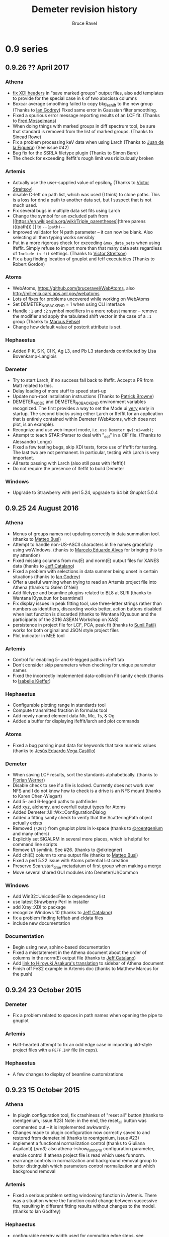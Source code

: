 #+TITLE: Demeter revision history
#+AUTHOR: Bruce Ravel
#+HTML_HEAD: <link rel="stylesheet" type="text/css" href="stylesheets/orgstyle.css" />
#+HTML_HEAD: <link rel="stylesheet" type="text/css" href="stylesheets/orgtocstyle.css" />
#+OPTIONS: toc:2

* 0.9 series
** 0.9.26   ?? April     2017
*** Athena
    + [[http://millenia.cars.aps.anl.gov/pipermail/ifeffit/2016-September/008818.html][fix XDI headers]] in "save marked groups" output files, also add
      templates to provide for the special case in k of two abscissa
      columns
    + Boxcar average smoothing failed to copy bkg_eshift to the new
      group (Thanks to [[http://millenia.cars.aps.anl.gov/pipermail/ifeffit/2016-September/008827.html][Ian Godrey]]) Fixed same error in Gaussian filter
      smoothing.
    + Fixed a spurious error message reporting results of an LCF
      fit. (Thanks to [[http://millenia.cars.aps.anl.gov/pipermail/ifeffit/2016-October/008853.html][Fred Mosselmans]])
    + When doing things with marked groups in diff spectrum tool, be
      sure that standard is removed from the list of marked groups.
      (Thanks to Sinead Rowe)
    + Fix a problem processing keV data when using Larch (Thanks to
      [[http://millenia.cars.aps.anl.gov/pipermail/ifeffit/2016-November/008880.html][Juan de la Figuera]]) (See issue #42)
    + Bug fix for the SSRLA filetype plugin (Thanks to Simon Bare)
    + The check for exceeding Ifeffit's rough limit was ridiculously
      broken

*** Artemis
    + Actually use the user-supplied value of epsilon_k (Thanks to
      [[http://millenia.cars.aps.anl.gov/pipermail/ifeffit/2016-August/008793.html][Victor Streltsov]])
    + disable C-left on path list, which was used (I think) to clone
      paths.  This is a loss for dnd a path to another data set, but I
      suspect that is not much used.
    + Fix several bugs in multiple data set fits using Larch
    + Change the symbol for an excluded path from [[https://en.wikipedia.org/wiki/Triple_parentheses][three parens (((path)))
     ]] to ~--(path)--~
    + Improved validator for N path parameter -- it can now be blank.
      Also selecting all then typing works sensibly
    + Put in a more rigorous check for exceeding ~&max_data_sets~ when
      using Ifeffit.  Simply refuse to import more than that many data
      sets regardless of ~Include in fit~ settings.  (Thanks to [[http://millenia.cars.aps.anl.gov/pipermail/ifeffit/2017-March/009062.html][Victor
      Streltsov]])
    + Fix a bug finding location of gnuplot and feff executables
      (Thanks to Robert Gordon)

*** Atoms
    + WebAtoms, https://github.com/bruceravel/WebAtoms, also
      http://millenia.cars.aps.anl.gov/webatoms
    + Lots of fixes for problems uncovered while working on WebAtoms
    + Set DEMETER_NO_BACKEND = 1 when using CLI interface
    + Handle =:1= and =:2= symbol modifiers in a more robust manner --
      remove the modifier and apply the tabulated shift vector in the
      case of a =:1= group (Thanks to [[http://millenia.cars.aps.anl.gov/pipermail/ifeffit/2016-December/008914.html][Marcus Fehse]])
    + Change how default value of postcrit attribute is set.

*** Hephaestus
    + Added P K, S K, Cl K, Ag L3, and Pb L3 standards contributed by
      Lisa Bovenkamp-Langlois

*** Demeter
    + Try to start Larch, if no success fall back to Ifeffit.  Accept
      a PR from Matt related to this.
    + Delay loading of more stuff to speed start-up
    + Update non-root installation instructions (Thanks to [[https://github.com/bruceravel/demeter/issues/36][Patrick Browne]])
    + DEMETER_MODE and DEMETER_NO_BACKEND environment variables
      recognized.  The first provides a way to set the Mode ui _very_
      early in startup.  The second blocks using either Larch or
      Ifeffit for an application that is entirely contained within
      Demeter (WebAtoms, which does not plot, is an example).
    + Recognize and use web import mode, i.e. ~use Demeter qw(:ui=web);~
    + Attempt to teach STAR::Parser to deal with "_eof" in a CIF
      file. (Thanks to Alessandro Longo)
    + Fixed a few testing bugs, skip XDI tests, force use of Ifeffit
      for testing.  The last two are not permanent.  In particular,
      testing with Larch is very important.
    + All tests passing with Larch (also still pass with Ifeffit)!
    + Do not require the presence of Ifeffit to build Demeter

*** Windows
    + Upgrade to Strawberry with perl 5.24, upgrade to 64 bit Gnuplot
      5.0.4

** 0.9.25   24 August    2016
*** Athena
   - Menus of groups names not updating correctly in data summation
     tool. (thanks to [[http://millenia.cars.aps.anl.gov/pipermail/ifeffit/2015-November/012833.html][Matteo Busi]])
   - Attempt to handle non-US-ASCII characters in file names
     gracefully using wxWindows.  (thanks to [[http://millenia.cars.aps.anl.gov/pipermail/ifeffit/2015-November/012845.html][Marcelo Eduardo Alves]] for
     bringing this to my attention)
   - Fixed missing columns from mu(E) and norm(E) output files for
     XANES data (thanks to [[http://millenia.cars.aps.anl.gov/pipermail/ifeffit/2015-December/012912.html][Jeff Catalano]])
   - Fixed a problem with selections in data summer being unset in
     certain situations (thanks to [[http://millenia.cars.aps.anl.gov/pipermail/ifeffit/2016-January/008429.html][Ian Godrey]])
   - Offer a useful warning when trying to read an Artemis project
     file into Athena (thanks to Galen O'Neil)
   - Add filetype and beamline plugins related to BL8 at SLRI (thanks
     to Wantana Klysubun for beamtime!)
   - Fix display issues in peak fitting tool, use three-letter strings
     rather than numbers as identifiers, discarding works better,
     action buttons disabled when last function is discarded (thanks
     to Wantana Klysubun and the participants of the 2016 ASEAN
     Workshop on XAS)
   - persistence in project file for LCF, PCA, peak fit (thanks to
     [[http://millenia.cars.aps.anl.gov/pipermail/ifeffit/2016-May/008551.html][Sunil Patil)]] works for both original and JSON style project files
   - Plot indicator in MEE tool

*** Artemis
   - Control for enabling 5- and 6-legged paths in Feff tab
   - Don't consider skip parameters when checking for unique parameter
     names
   - Fixed the incorrectly implemented data-collision Fit sanity check
     (thanks to [[http://millenia.cars.aps.anl.gov/pipermail/ifeffit/2016-July/008639.html][Isabelle Kieffer]])

*** Hephaestus
   - Configurable plotting range in standards tool
   - Compute transmitted fraction in formulas tool
   - Add newly named element data Nh, Mc, Ts, & Og
   - Added a buffer for displaying ifeffit/larch and plot commands

*** Atoms
   - Fixed a bug parsing input data for keywords that take numeric
     values (thanks to [[http://millenia.cars.aps.anl.gov/pipermail/ifeffit/2016-June/008598.html][Jesús Eduardo Vega Castillo]])

*** Demeter
   - When saving LCF results, sort the standards alphabetically.
     (thanks to [[http://millenia.cars.aps.anl.gov/pipermail/ifeffit/2015-November/012859.html][Florian Werner]])
   - Disable check to see if a file is locked.  Currently does not
     work over NFS and I do not know how to check is a drive is an NFS
     mount (thanks to Karen Chen-Wiegart)
   - Add 5- and 6-legged paths to pathfinder
   - Add xyz, alchemy, and overfull output types for Atoms
   - Added Demeter::UI::Wx::ConfigurationDialog
   - Added a fitting sanity check to verify that the ScatteringPath
     object actually exists
   - Removed ={\267}= from gnuplot plots in k-space (thanks to
     [[https://github.com/bruceravel/demeter/issues/25][@roentgenium]] and many others)
   - Explicitly set SIGALRM in several more places, which is helpful
     for command line scripts
   - Remove t/t symlink.  See #26. (thanks to @dkriegner)
   - Add chi(E) column to xmu output file (thanks to [[http://millenia.cars.aps.anl.gov/pipermail/ifeffit/2016-March/008467.html][Matteo Busi]])
   - Fixed a perl 5.22 issue with Atoms potential list creation
   - Preserve Scan.start_time metadatum of first group when making a
     merge
   - Move several shared GUI modules into Demeter/UI/Common

*** Windows
   - Add Win32::Unicode::File to dependency list
   - use latest Strawberry Perl in installer
   - add Xray::XDI to package
   - recognize Windows 10 (thanks to [[http://millenia.cars.aps.anl.gov/pipermail/ifeffit/2016-June/008605.html][Jeff Catalano]])
   - fix a problem finding fefftab and cldata files
   - include new documentation

*** Documentation
   - Begin using new, sphinx-based documentation
   - Fixed a misstatement in the Athena document about the order of
     columns in the norm(E) output file  (thanks to [[http://millenia.cars.aps.anl.gov/pipermail/ifeffit/2015-December/012908.html][Jeff Catalano]])
   - Add [[http://www.moleng.kyoto-u.ac.jp/~moleng_04/asakura/ja/others/aug/index.html][link to Hiroyuki Asakura's translation]] to sidebar of Athena
     document
   - Finish off FeS2 example in Artemis doc (thanks to Matthew Marcus
     for the push)

** 0.9.24   23 October   2015
*** Demeter
   - Fix a problem related to spaces in path names when opening the
     pipe to gnuplot

*** Artemis
   - Half-hearted attempt to fix an odd edge case in importing
     old-style project files with a =FEFF.INP= file (in caps).

*** Hephaestus
   - A few changes to display of beamline customizations

** 0.9.23   15 October   2015
*** Athena
   - In plugin configuration tool, fix crashiness of "reset all"
     button (thanks to roentgenium, issue #23) Note: in the end, the
     reset_all button was commented out -- it is implemented awkwardly.
   - Changes made to plugin configuration now correctly saved to and
     restored from demeter.ini (thanks to roentgenium, issue #23)
   - implement a functional normalization control (thanks to Giuliana
     Aquilanti) {/pre3/} also athena->show_funnorm configuration
     parameter, enable control if athena project file is read which
     uses funnorm.
   - rearrange controls in normalization and background removal group
     to better distinguish which parameters control normalization and
     which background removal

*** Artemis
   - Fixed a serious problem setting windowing function in Artemis.
     There was a situation where the function could change between
     successive fits, resulting in different fitting results without
     changes to the model.  (thanks to Ian Godfrey)

*** Hephaestus
   - configurable energy width used for computing edge steps.  [[http://millenia.cars.aps.anl.gov/pipermail/ifeffit/2015-September/012762.html][see
     comment from Matthew Marcus]] {/pre3/}
   - on Data tool, added Shannon atomic radii using json version of
     [[http://v.web.umkc.edu/vanhornj/Radii.txt][David van Horn's]] compilation of the [[https://doi.org/10.1107/S0567739476001551][Shannon data]] (thanks to Neil
     Hyatt)
   - On Data tool, added neutron scattering lengths and cross sections
     from [[https://doi.org/10.1080/10448639208218770][V.F. Sears, Neutron News, 3:3 (1992) pp. 26-37]] and [[https://www.ncnr.nist.gov/resources/n-lengths/list.html][NIST NCNR]].
   - Better handling of enabled element buttons
   - New colors for lanthanides, actinides, and unknowns
   - Added discovery date to elemental data display
   - Added elements 110 to 118
   - Added beamline customization to Absorption page
   - Abstract element enabler for use in several places in Hephaestus
   - On Data tool: buttons for showing Mossbauer-active elements and
     elements by decade of discovery

*** Demeter
   - Fixed a crashy bug in Demeter::Data::XDI
   - Removed a bit of code related to choice of plot terminal with
     Gnuplot 5 that was not respecting the configured terminal value
     (thanks to Ian Godfrey)
   - use [[https://metacpan.org/pod/File::Slurper]] instead of
     [[https://metacpan.org/pod/File::Slurp::Tiny]] in DemeterBuilder, see
     [[http://blogs.perl.org/users/leon_timmermans/2015/08/fileslurp-is-broken-and-wrong.html][this]]
   - implement a functional normalization for use in tender energy
     fluorescence EXAFS data where I0 changes a lot over the course of
     the scan.  this divides mu(E) by (post-pre) before removing
     background (thanks to Giuliana Aquilanti) {/pre3/}
   - Plucking now works with the qt terminal, although the first
     double click of the session will always fail to return something
     useful (simply do another double-click before the time out).

*** Windows
   - Handle path munging at the level of the .bat file header. take
     care with relocation (thanks to Matt)

** 0.9.22   29 July      2015

*** Athena
   - Fixed behavior of UI::Athena::Cursor when time-out happens by
     checking if a vary large negative number is returned (thanks to
     Ian Godfrey) /{pre1}/
   - Fixed import of pre-nomralized XANES data (thanks to Ken Latham)
     {/pre4/}
   - Deglitching now plots with points (thanks to Shoaib Muhammad)
     {/pre4/}
   - Deglitching now uses energy shift correctly (thanks to Shoaib
     Muhammad) {/pre4/}
   - Do not disable "Save fit sequence" button when selecting
     groups. (Thanks to a fellow named Muhammad at the 2015 ASEAN
     Workshop on X-ray Absorption Spectroscopy)
   - A change in 0.9.20 made it impossible to change the defaults for
     plotting ranges in the four spaces.  This has been fixed.  (thanks
     to Lisa Bovenkamp) 
   - Fix buglet with ln checkbutton in col. sel. dialog reported as
     issue #22 (thanks to roetgenium)
   - Better handle case of i0_string = 1, leading to an array of ones
     for the i0 array

*** Artemis
   - Care with path-like objects when Xray::XDI is not
     available. (thanks to Ian Godfrey) /{pre1}/
   - Issue with how log file is displayed in the history window.  Had
     been regenerated from Fit object, which could cause confusion
     related to current state of Data object(s).  Now simply using log
     file which is saved in the fit folder. (thanks to Ian Godfrey and
     Jason Gaudet) /{pre2}/
   - Fix display of path labels using pathfinder->name mini-templates
     (thanks to Anna Wolska) {/pre4/}
   - Accommodate linear polarization (but not ellipticity) in Artemis
     (thanks to Anna Wolska and Shoaib Muhammad) {/pre4/} + proper
     handling of persistance in Artemis
   - Making VPaths and transfering paths now also plots in R
     automatically.  Also, options for all/marked paths. (Thanks to
     Matt) {/pre4/}
   - plot after fit now certain to respect k-weight setting in Plot
     window 
   - data+fit save file in Artemis are now XDI files 
   - crude fix for an odd situation where the _fit group's k array
     gets reset to something different from the Data k grid.
     Interpolate back onto the expected k-grid.  (thanks to Rosalie
     Hocking) 
   - Remove spurious minus sign appended to results of GDS evaluate
     button 
   - remove wxSHAPED attribute from GDS window's toolbar 

*** Hephaestus
   - [[https://github.com/bruceravel/demeter/commit/0c90d3bf4950cac9422590b6f2cc05d6153ebfa3][Added annotations]] for many Ag standards. (thanks to Ian Godfrey)
     /{pre1}/
   - Fixed molarity calculation in formula tool and set
     density/molarity units correctly (thanks for Guanghui Zhang)
     

*** Demeter
   - Manage deprecation of Module::Build from perl core by placing
     Module::Build in `inc/`.  See [[https://metacpan.org/pod/Module::Build::Cookbook#Bundling-Module::Build][this]] and [[http://www.dagolden.com/index.php/2140/paying-respect-to-modulebuild/][this]].
   - Fix several minor gnuplot display problem
   - Attempt to sensibly default to wxt terminal with gnuplot 4.6 and
     qt with gnuplot 5.0
   - Adjust build script to try to set the terminal default sensibly
     at install time
   - Fix is_json file test for files with CR line termination (thanks
     to Anna Zimina) {/pre3/}
   - Add capacity to Atoms, Feff, ScatteringPath objects to
     accommodate polarization
   - In some cases, chi_noise called with 0 for kmax.  Use fft_kmax in
     that case. 
   - Change default for copyright statement in plot to false
   - Fixed a testing bug resulting from gnuplot not being found
     (thanks to Isabelle Kieffer, see mailing list for 15 July, 2015)
   - Kernel width for rebinning is now configurable (thanks to Joel
     Ullom)

*** Windows
   - Now using gnuplot 5.0.0 in the Windows installer

** 0.9.21   26 February  2015
Begin practice of using /{preN}/ tags to indicate exactly when a
feature was added.  Also begin practice of acknowledging the
(appropriate individual) directly with the change log entry.

*** Athena
   - XDI integration (available in Demeter, but Xray::XDI is not
     currently in the Windows distribution)
   - pluck button for MEE
   - fixed a bug related to the inv button in Col Sel dialog (thanks
     to Ian Rosbottom)
   - Fixed the appearence of the Busy cursor in column & project
     selection dialogs on Windows (thanks to Ian Godrey)
   - Improvements to import of chi(k) data + LCF using chi(k) imported
     data (thanks to Andrea Foster)
   - Menu items for reporting a bug and asking a question
   - Add energy columns to chi(k) output files.  (thanks to Karina
     Mathisen) /{pre3}/
   - Take care to handle xdifile Data attribute when Xray::XDI is not
     available  (thanks to Ian Godfrey) /{pre3}/
   - Fixed faulty output file from log-ratio analysis /{pre5}/
   - Fixed a problem whereby a group using a bkg removal standard not
     present in the project would cause a crash (thanks to Allen
     Robert Morris)
   - Option for writing and reading Athena project files in a JSON
     format. (thanks to Matt for the prompt)

*** Artemis
   - Disable run atoms and run feff buttons after first DnD of a path
     (thanks to Yanyun Hu)
   - XDI related bug in Demeter::Fit (thanks to Allen Robert Morris)
   - Add a line about background removal parameters to Artemis log
     (thanks to Sebastiano Cammelli)
   - Menu items for reporting a bug and asking a question
   - Fix problems importing a project file containing FSPaths -- need
     to recompute Feff at the correct time.  (thanks to Ian Godfrey) /{pre2}/
   - Correctly display initial guesses of 0 when reading GDS values
     from a project file.  (thanks to Ian Godfrey) /{pre3}/

*** Atoms
   - Menu items for reporting a bug and asking a question
   - slapped an eval around the feff run.  this allows feff to fail a
     bit more gracefully.  feff's error message gets sent to STDERR
     (i.e. the screen or the log file on Windows) and an inscrutible
     message gets posted via carp, but Artemis/Atoms does not crash.
     (thanks to Stephen Parry) /{pre4}/

*** Hephaestus
   - Menu items for reporting a bug and asking a question

*** Demeter
   - Sensible message and die when encountering a problem loading
     Ifeffit.pm or Larch.pm (thanks to Eric Breynaert)
   - Expunge all reference to my email address, replacing it with a
     link to my homepage
   - Work around the mysterious situation on Windows wherein the MRU
     file gets overwritten with a few hundred NUL characters, causing
     a crash in Config::INI::Reader.  I have no idea what causes this,
     but changing from croak to carp when handling an unparsed line
     avoids it and issues a useful error message.  (thanks to Kurinji
     Krishnamoorthy)
   - XKCD-ish plots in A&A
   - font picker control now available in Demeter::Wx::Config
   - Update tests to reflect recent larch-related changes (thanks to
     Stevan Ognjanovic)
   - Fix a silly mistake introduced to one of the Chantler data files
     when I did s{2014}{2015}g in January (thanks to Stevan
     Ognjanovic)

*** Larch
   - Much work on both Athena and Artemis to work properly with Larch,
     particularly in light of recent changes to larch server
   - Made "l" versions of A, A, and H.  These set DEMETER_BACKEND to
     "larch" in the BEGIN block
   - Made ~larch_server.ini~ file, specify windows path for
     larch_server

*** Windows
   - Add Demeter version number to screen/log file messages /{pre3}/

** 0.9.20   12 May       2014

*** Athena
   - File drag-n-drop onto the group list from the system file manager
   - Control-left-click for reorganzing group list items disabled in
     favor of file drag-n-drop
   - Booth self-absorption algorithm now implemented correctly
   - Added Hephaestus doc to the Athena Users' Guide
   - remove coloration characters when saving the contents of the
     status bar buffer so as not to trigger perl's wide character
     warning
   - error messages for zero plotting range, excessive columns in save
     marked groups with Ifeffit, and lots of groups with Ifeffit
   - added refresh project menu option as a fallback for occassional
     problem of data not updating
   - fixed a bug processing normalized groups
   - added biquad plot, in Plot menu + right click on purple q button
   - wxWidgets 3.0 changes the semantics for the GetSelection method
     for controls that can possibly have multiple selection, including
     the widget used to select a processing standard.  In those cases
     GetSelection is now explicitly called with scalar so that single
     selection is processed correctly
   - deglitch and truncate parameters are now persistent within an
     instance -- this facilitates efficient processing of many data
     sets with a similar problem, such a diffraction peak

*** Artemis
   - Drag and drop Athena or Artemis project files onto the Data list
   - Drag and drop CIF, Atoms, Feff input files onto the Feff list
   - Removed dependence on Wx::Html (causes seg fault on Mac, not
     really very important) and removed print and print preview
     buttons from History, Log, and Journal
   - fixed problems handling import of chi(k) data into Artemis
     + fixed a problem serializing data that had been imported as chi(k)
     + take care to toggle the from_yaml attribute to true when
       importing data from a project file.  this was needed to pass
       the "data exists" fit sanity check
   - corrected an odd bug whereby relation between a FSPath and it's
     Feff calculation could be lost in a project file (see thread
     starting at
     http://www.mail-archive.com/ifeffit@millenia.cars.aps.anl.gov/msg04288.html)
   - save path interpretation from Path page in Atoms window
   - reorganized some buttons in the Atoms window
   - attempted to fix a bug wherein an incorrect argument could be
     sent to Wx::ComboBox's SetStringSelection method in Align, LCF,
     and a few other places
   - parse a feff.inp file for feff8/9 correctly for use with feff6
   - I think I've fixed the problem of the data set being lost if a
     project is saved before a fit is made
   - fixed a display problem with radio button label widths on SS tab
     in Atoms

*** Hephaestus
   - Document now displayed in the system web browser (Wx::Html was
     not working on the Mac)
   - Removed dependence on Wx::Html by not loading
     Demeter::UI::Hephaestus::Help
   - added some more standards and using new standards subsystem
     enhancements
   - fixed a bug computing unit edge steps in materials with close
     edges
   - made the main window a bit bigger so that all controls are
     properly displayed

*** Atoms
   - sensible error messages from CLI version when no input file
     specified or when file does not exist
   - added atoms-gui script to bin folder
   - fixed a bug related to importing a feff.inp file directly onto
     the feff page in the Atoms GUI
   - import buttons on Atoms and Feff pages respond sensibly to files
     that are not CIF/atoms or feff files
   - enable aggregate calculation (given that paper will be accepted
     for publication by the time this is released), but only for Atoms
     in Artemis, not for stand-alone.  Wrote documentation page for
     aggregate calculation
   - put controls for degeneracy margins front and center
   - deal sensibly with Feff's hard-wired maximum cluster size of 500
     atoms by writing only the first 499 sites, regardless of how many
     atoms are within Rmax
   - somehow, the shift vector never got implemented in Demeter (even
     though there are controls for it in the Atoms GUI).  Wow!  That
     is now fixed.
   - fixed a mistake reading space group symbols from CIF files when
     an alternate orthorhombic setting was used in the CIF file
   - progress on getting Atoms and the GUI to work correctly with
     rhombohedral groups
   - new button in GUI for inserting shift vector from Int'l tables
   - launching GUI from command line now respects input file argument
   - handle =:R=, =:H=, =:1=, and =:2= symbol modifiers

*** Larch
   - Athena w/Larch now mostly works on Windows
   - use fill_value=0.0 with interp() to avoid issues with NaN values
     in arrays (no longer necessary, see https://github.com/xraypy/xraylarch/issues/63)
   - escape backslashes in filenames before sending them to Larch

*** Demeter
   - lots of code clean-up
   - improved methodology for populating Config pages in the GUIs
   - improvements to the PDF versions of the users' guides
   - return to using wxFD_OVERWRITE_PROMPT with Wx::FileDialog rather
     than Demeter::UI::Wx::OverwritePrompt, which was fixing a problem
     in GTK 2.20
   - several enhancements to standards subsystem

*** Windows / Mac
   - This is the drop-the-D edition for Windows.  The desktop icons
     no longer have "(D)" in their names.
   - Athena w/Larch now mostly works on Windows
   - Fixed a problem with real and integer configuration parameters
     being unset upon first time running Demeter. *This was the
     problem requiring the withdrawal of 0.9.19*
   - Attempt to deal with background color problem on Mac with
     Demeter::UI::Wx:Colours
   - Added Encoding::FixLatin::XS to the package to suppress a
     spurious message triggered when drag-n-dropping files in Athena
     and made it recommended in Build.PL
   - now building 32 and 64 bit packages for Windows
   - using head of ifeffit repo at github

*** Acknowledgements
   - Georges Siddiqi, Kevin Jorissen, Robert Gordon, Shoaib Muhammad
     all helped me address the problems with the 0.9.19 release on
     Windows
   - Frank Schima made yeoman's progress on a MacPorts version of
     Demeter.  He also suggested file drag-n-drop.
   - George Strbinsky helped me track down some issues in the
     Macports version
   - Ian Godfrey filed a bug report that uncovered two problems with
     importing chi(k) data directly into Artemis
   - Zack Gainsforth for additions/enhancements to standards system
   - Mengling Stuckman for reporting on an odd FSPath bug
   - Matt Frith for reporting a bug importing a feff.inp directly into
     the Feff page of the Atoms GUI
   - Dean Hesterburg pointed out a bug processing normalized groups.
   - Daniel Haskel noticed the Hephaestus bug for unit edges steps in
     materials with close-by edges
   - Madhusmita Sahoo noticed that the shift vector was unimplemented
   - Badari Rao reported the problem with data being lost when saving
     an Artemis project before doing a fit

** 0.9.19    8 January   2014 (withdrawn)

The windows installer for this release had too many problems and was
withdrawn a couple of days after its release.  One of the goals of
0.9.20 is to correct those problems.

*** Athena
   - escape group names when renaming, i.e. treat metacharacters in
     group names as normal characters
   - fixed a bug which disabled the Plot->Merge groups menu
   - Added datatype display on main window, Ctrl-Alt-Left click to
     toggle between xmu and xanes, abuse a HyperlinkCtrl to get a
     mouseover hint
   - improved X23A2MED plugin to deal with situation where tranmission
     is measured with the cap on the detector, resulting in some 0s in
     the slow column
   - choice of X-ray absorption tables now easily configurable in
     "absorption" group
   - fixed a bunch of problems with the Booth self-absorption
     algorithm
   - keyboard shortcuts for merging (C-S-m, C-S-n, C-S-c for merging
     in mu, norm, chi)
   - right click on several plot buttons makes a special plot from the
     Plot menu + status bar hints
   - added "Shrink" to plot options.  this hides the k-weight and plot
     options controls, allowing more room for the group list.  also
     shows a button for restoring the k-weight and plot options
     controls
   - added "Show measurement uncertainties" submenu to Group menu with
     options for this, marked, and all

*** Artemis
   - Fixed a bug in SSPath creation by drag-n-drop from pathlike tab
   - Add a site button now working on Atoms page
   - Graceful failure and useful warning message if crystal data
     results in 0 scatterers
   - Fixed a crashy bug running feff resulting a missed step after
     discarding a Feff calculation
   - Merged fix for unicode filenames in Artemis project file (see
     https://github.com/bruceravel/demeter/pull/13)
   - Deal better with a project file saved before performing a fit
   - A bit more control over labels in path list with
     artemis->feffpathlist config parameter
   - Athena file MRU list now remembers record number and defaults to
     that record when selected
   - fixed a bug resulting in repetitious display of parameter values
     in log file
   - save VPaths to and restore from Artemis project files
   - added "transfer all" button to VPaths tab in Plot window

*** Atoms
   - fixed a bug processing hexagonal and trigonal groups with the
     command line atoms.  oddly, these were handled correctly by the
     Wx version
   - Implemented Aggregate Feff calculation on Atoms Xtal tab
   - use path ranking choice to make intrp and display all rankings
     from button on intrp page

*** Demeter
   - Made the Demeter::Feff::Aggregate object for performing the
     pathfinder fuzzily over multiple crystallographic sites.
   - Addressed some failed tests in 012_atoms
   - Fixed a problem with fixed edge step value and XANES data
   - Added plus/minus sign to Demeter::UI::Wx::SpecialCharacters
   - Require MooseX::Types::LaxNum since Moose now has a much more
     strict definition of Num in a type constraint.
   - Fixed an issue surrounding Plot object's terminal_number
     parameter and pgplot
   - Fixed a bug in the filetype plugin for the Lytle database
   - Require Archive::Zip >= 1.31 to get the option of
     Archive::Zip::UNICODE=1 which should help computers with unicode
     language settings
   - Implement Karine Provost's path ranking criteria

*** Windows
   - New installer package with perl 5.18.1 and most recent versions
     of all dependencies
   - New installer removes old installation before installing

*** Acknowledgments
   - _Fred Mosselmans_ noticed that the add a site button didn't work
     in Atoms and that a project file saved before a fit is performed
     will crash Artemis
   - _Andrei Shiryaev_ and _Fen Fen Zhu_ noticed that unicode in
     Artemis project files was problematic and _Matt Newville_
     suggested a solution
   - _Denis Testamale_ noticed that test 012_atoms was failing
   - _George Sterbinsky_ for noting that a fixed edge step value was
     not respected for XANES data, for noticing the problem renaming
     Athena group names, and for noticing numeric type constraint
     issue with Moose>=2.0900.
   - _Eric Breynaert_ for noticing a crash after discarding a Feff
     calculation
   - _Julius Campecino_ for noticing an inelegant handling of a
     situation where running atoms results in 0 scatterers
   - _Karin Provost_ for the idea of path ranking
   - _Daniel Olive_ and _Corwin Booth_ for pointing out that the Booth
     self-absorption implementation was horribly flawed

** 0.9.18.3 28 January   2014

This is a branch created to facilitate development of the Macports
package.  It has the following changes:

  1. Remove the dependence on Wx::Html and Wx::HtmlEasyPrinting, which
     is my suspect for the source of the seg fault

  2. Backport a requirement of MooseX::Types::LaxNum from 0.9.19.
     This solves a problem resulting from a recent change to the Moose
     object system, which Demeter relies upon.

  3. Backport from HEAD the use of Wx::LaunchDefaultBrowser in
     Hephaestus.  This removes the need for Wx::Html and uses the
     system browser to display the documentation, which works in
     Athena.

  4. Adds the CPAN modules MooseX::Types::LaxNum to the requirements
     in Build.PL

  5. Backports from HEAD a page in the Athena Users' Guide and
     several image file so that Hephaestus has something to show in the
     browser

  6. Backport from HEAD the changes to the datoms script

** 0.9.18.2 29 August    2013

*** Artemis
   + Fixed several bugs importing old-style artemis projects

*** Acknowledgments
   + _Mattie Peck_ for reporting these problems importing old-style Artemis projects

** 0.9.18.1 28 August    2013
*** Athena
   + Fixed a bug involving the order of items in Athena's main menu

** 0.9.18   27 August    2013
*** Athena
   + Display uncertainties in fitted E0 shifts
   + fixed an issue making plots via orange and purple buttons with certain tools displayed
   + Improvements to LCF tool
     - LCF tool: the interaction of individual and over-all e0 shifts now makes sense
     - linear term in LCF fit disabled when using ifeffit
     - reorganized widgets on LCF tool, added mouseover hints
   + improvements to the peak fitting tool
     - scrolled area now working correctly
     - now capable of 4-parameter lineshapes
     - initial guess for step width is core hole lifetime
     - fit sequence on marked groups
     - plot of individual parameter values over a sequence
     - pseudo-Voigt now available from Ifeffit
     - sanity check of parameter values before fitting
     - pluck buttons for fit range work
   + Applications of white line position finder
     - set e0 to white line top
     - find + plot (this group) or tabulate (all and marked) white line positions
     - configuration parameter group for controlling algorithm
   + Multi-electron excitation removal tool
   + Move several items from Group menu to a new Energy menu
   + fixed a bug that had the red save indicator changing color too quickly
   + use new list-returning filetype plugin by calling Import recursively after generating the list
   + up and down, (alt/ctrl)-(j/k) now mapped correctly (j=down, k=up)
   + fixed a problem importing chi(k) data from an ascii file
   + in column selection dialog when selecting energy column, Athena rechecks energy units of new selection
   + plot norm(E) scaled by size of edge step (from Plot menu)
   + Fixed a PCA bug involving mistakes keeping track of which groups are included in the PCA stack

*** Artemis
   + Benefit by improved pathfinder performance
   + Clear project name when closing a project
   + fixed a problem importing data via "Open project or data" in certain situations
   + temporarily disable any non-critical sanity check for a fit
   + button for not saving a fit to the history
   + recognize keep attribute of fit object for finer control over history creation
   + display contents of misc.dat in Path page header
   + pathinder->postcrit parameter to restrict pathlist on intrp page
   + use new path selection tool on Path page
   + remove autosave files if user chooses not to import them
   + data from Athena project file which uses a background removal
     standard is now imported correctly along with the data for the
     removal standard
   + add tool for computing bond valence sums from marked path(s)
   + new pre-fit sanity check to make sure that GDS parameter names only have allowed characters
   + right click on cards in feff.inp to go directly to the on-line Feff documentation
   + button to evaluate and display GDS parameter without fitting (i.e. "spell-check" your def parameters)
   + can now stretch the Data window and adjust the size of the path list

*** Demeter
   + switching between ifeffit and larch is more sensible with DEMETER_BACKEND and DEMETER_DEVFLAG environment variables
     - =export DEMETER_BACKEND = ifeffit|larch= to control which backend is used
     - =export DEMETER_DEVFLAG = 0|1= to control whether development screen messages are printed
   + Did some profiling on path finder, found a way to significantly improve performance
   + Added Eric Breynaert's SPEC file plugin for SNBL at ESRF
   + Deal more gracefully with a corrupted MRU file
   + Add interface to bond valence sum database
   + Record uncertainty in E0 shift when auto-aligning
   + Coerce values for weights, e0s, and their uncertainties to numbers in LCF object
   + LCF linear term now works, but only in Larch
   + changed =ifeffit= attribute in Mode object to =backend=
     - made "ifeffit" and "larch" as aliases for "backend"
     - replaced "ifeffit" with "backend" everywhere in the distribution
   + removed dependence on MooseX::StrictConstructor (this addresses a
     problem with backwards compatibility of project files which have
     newly implemented attributes of Demeter objects.  this is not
     actually solvable looking backwards, but should be forwards)
   + improved Dump method in Tools.pm to allow use of Data:Dump::Color or Data::Dump if available
   + Peak fitting improvements
     - collecting statistics in peak fit
     - method for fit sequence over a set of groups
     - deal sensibly with 4-parameter lineshapes
     - implemented pseudo-Voigt function with Ifeffit
     - fixed an ifeffit bug related to e0 shifts in peak fitting that has been plaguing Athena for a long time
     - updated Athena Users' Guide page to explain all the new features
   + deglitching no longer prohibited on datatype=xanes
   + respect the gnuplot->datastyle configuration parameter
   + method for finding peak position of white line, both ifeffit & larch
   + fixed a bug generating paths.dat for a fuzzily degenerate path from a feff.inp with the absorber not at (000)
   + allow file type plugins to return a list of processed files, made Zip.pm to demonstrate
   + keep attribute of Fit object for use in Artemis project creation
   + fixed a bug identifying absorber species in Feff object which manifested for some hand-made feff.inp files
   + multi-electron excitation removal in Demeter::Data::Process
   + =howlong= method in Demeter::Tools + refactored some code to use it
   + document temp and log file locations for A&A

*** Larch
   + Larch templates for LCF fitting
   + Reset symbol table after a call to minimize in Larch templates that do so
   + Larch templates for Peak fitting
   + wrote empirical standard template, but need analysis templates to
     make use of empirical standards, so disabled empirical standard
     export in Athena when larch is in use

*** Wx
   + Fixed a Wx bug involving misuse of the wxNullColour symbol
   + Fixed a trivial display issue when config panel is first opened from plugin registry
   + indicate parameter units in Demeter::UI::Wx::Config more concisely
   + identify backends at GUI startup


*** Top of the to do list 
**** certainly for 0.9.19:
   + Implement dispersive data tool (acknowledgment: Pinit Kidkhunthod)
   + Address several Atoms bugs (acknowledgment: Chanapa Kongmark)
   + Problem with display of $S02 character on some Windows platforms (several)
   + Move all paths between path lists in multile data set fit (acknowledgment: Shelly Kelly)
   + Verify proper performance of Ctrl-DND of paths, update? renamed name preserved?

**** hopefully for 0.9.19:
   + Fuzzy degeneracy over multiple sites (Shelly pushed for this)
   + feff8.5exafs integration (https://github.com/xraypy/feff85exafs)
   + PCA improvements (better TT, indicator functions, cluster analysis)


*** Acknowledgments

With so many new features and bug fixes, I owe a big "Thank You!" to lots of people:

   + _John Hayes_ (reported a PCA bug)
   + _Martin Stennet_ and _Neil Hyatt_ (for requesting the multi-electron excitation tool)
   + _Chachi Rojas_ and _Anthony Ardizzi_ (for bug reports and suggestions regarding to Artemis' fit history)
   + _Shelly Kelly_ (for pointing out bugs involving background removal standards and
     importing chi(k) data  and for suggesting improvements to the Path Interpretation page)
   + _Eric Breyneart_ (for contributing a SPEC file plugin and for reporting a bug in the use of fuzzy degeneracy) 
   + _Alessandra Leri_ (for suggesting the white line finder and its applications, the edge
     step uncertainty tool, and the plot of norm(E) scaled by edge step)
   + _Roberto Rodriguez_ (for reporting a bug involving a corrupted MRU file)
   + _George Strbinsky_ (for reporting bugs in the deglithing tool and in the gnuplot interface)
   + _Joe Woicik_ and others (for noticing several bugs in Artemis' File->Import data menu item)
   + _Shoaib Muhammad_ (for suggesting a change to Artemis' interaction with autosave files
     and for reporting a bug in clearing Feff calculcation when closing projects
   + _Simon Bare_ (for pointing out that (Ctrl/Alt)-(j/k) were implemented inconsistently
   + _Kevin Jorissen_ (for suggesting direct linking to the on-line Feff document)

I think that's everyone.  If I missed your name, it's just that I suck
at record-keeping, not that I don't value your input.

** 0.9.17   28 May       2013
*** Athena
   + Fixed a bug where a column label of "xmu" would cause a definition loop
   + Fixed an issue regarding selection of energy units in column selection dialog
   + Fixed a problem with rebinning parameters not being honored when
     making a rebinned group from the rebin tool or column selection dialog
   + Plotting with E0=0 now respects marked groups normalization button
   + Added a status bar warning when plotting marked groups of different elements

*** Artemis
   + Scrub characters from atom tags that will confuse Feff.  This was
     first seen with a tag with an apostrophe, which confused Feff
     when reading the paths.dat file
   + Fixed a bug whereby creating a VPath would erase the _fit and _res arrays
   + Fixed an error importing non-guess GDS parameters from a dpj (or apj) file
   + Message discouraging use of external feff import
   + Fixed a bug importing external feff calculations related to
     identifying which atoms contribute to the geometry listed in a
     feffNNNN.dat file
   + Attempt a fix to an as-yet unclear problem with a Fit object not
     yet being defined when a fit is run

*** Demeter
   + Lots more Larch templates
   + updater.iss now includes more things, including Ifefgfit.dll

** 0.9.16   28 March     2013
*** Athena
   + fixed a couple bugs in difference spectrum tool
   + fixed an error importing data+reference when the energy column is
     something other than column 1.
   + align using smoothed derivative is now the default for both
     preprocessing and for the alignment tool
   + fixed an issue involving import of chi(k) from column data file
   + improvements to difference spectrum tool

*** Artemis
   + phase corrected transforms implemented
   + turn off indicators for Rk plot
   + better documentation for PC plots

*** Hephaestus
   + fixed an error precluding the formulas tool from reporting the
     penetration depth for a unit edge step for a nearby edge

*** Demeter
   + rebinning was ridiculously broken
   + much progress on Larch templates
   + fixed an issue surrounding the conditional loading of either
     Ifeffit.pm or Larch.pm
   + added a new unit test file 023_miscellany
   + fixed a bug bringing data up to date before calling write_many

** 0.9.15   21 February  2013
*** Athena
   - manage update flags in a much better way, making Athena much
     snappier by reducing the number of calls to pre_edge() and
     autobk()
   - Interface to Athena Users' Guide from within Athena via browser
   - Improved plucking from gnuplot window, the interaction is much
     more natural -- no intermediate dialog window
   - Implemented Data Summation tool
   - menu items for sending last plot to png or pdf file
   - compute ave/stddev when presenting a parameter table
   - LCF sequence report button no longer mistakenly disabled after
     sequence
   - corrected a bug in which many Peak Fitting buttons could become
     irreparably disabled
   - editing journal sets save indicator on
   - fixed a bug related to importing reference channels for multiple
     files
   - command line switches to aid in larch integration

*** Artemis
   - Interface to Artemis Users' Guide from within Artemis via browser
   - menu items for sending last plot to png or pdf file
   - added right click context menu to the items in the Data and Feff
     lists
   - fixed the fit sanity checker to notice if a data set has been
     excluded from the fit and not run sanity checks on it or its
     paths.
   - improved identification of paths in fit sanity checking and in
     GDS find function
   - added menu item for saving current fit to a project (i.e. current
     fit without history)
   - added Plot menu items for turning on and off plot_after for all
     data sets
   - more sensible default for Data plot_after_fit parameter
   - unfreeze data as imported from an Athena project file
   - better error message for paths outside of fintting Rmax
   - can enlarge GDS window vertically
   - tab order set sensibly between path parameter text boxes on Path
     page
   - data plot_after flags managed more sensibly in a MDS fit
   - fit history enhancements
   - can save current fit to a project without history (good for bug
     reports!)

*** Demeter
   - Begin work on Larch integration, normally disabled
   - mirroring repository at Bitbucket
   - send gnuplot plot to file terminal type with special
     configuration for PDF terminal and no real support for many of
     the terminal types.  Gif and jpg, for instance, look like crap.
   - Install Artemis Users' Guide into Demeter/UI/Artemis/share
   - added code to DemeterBuilder.pm to build artug reliably even on
     Windows
   - added data summation recipe
   - correct legend keys for R123 plots
   - made Demeter::UI::Wx::VerbDialog -- a generic yes/no dialog using
     a specified verb on the yes button
   - configurable column numbers in X15B plugin

** 0.9.14    2 January   2013
*** Athena
   - Plot indicators when plotting from deglitch tool
   - Filename for combinatorial output spreadsheet uses group name
   - Fixed a bug causing a crash in LCF tool related to recent
     renaming of fit sequence report.
   - Fixed several problems interacting with the results of a fit
     sequence
   - Improvements to copy series tool: busy cursor, plot
     appropriately, compute avg and stddev of edge steps for norm
     parameters
   - Implemented deglitching by margins
   - Reset smoothing parameter after plot or fit in the align tool 
   - Constraining parameters no longer pushed value of bkg_eshift
   - Difference spectra:
      + can be made of mu, norm, deriv, second, norm/deriv, and
        norm/second.  norm is the default
      + marked groups functionality
      + made groups naming template
   - Implemented functionality for difference of marked groups
   - Calculation of approximate uncertainty in edge step
   - Set E0 of all/marked groups using an algorithm, see Group menu
   - Added a specified multiplicative constant in the column selection
     dialog and its persistence file
   - Fixed a column selection bug: when importing multi-column data
     with the each column button ticked on along with a reference
     spectrum, each group (one per column) will get a reference
     spectrum.  The reference is now cloned for each group.
     Previously, each reference group pointed at the same Ifeffit data
     group.  Removing one reference group from an Athena project
     would remove the Ifeffit group, leaving the remaining copies
     unplottable.  By cloning, the reference groups are now completely
     independent.
   - Fixed a problem in the column selection dialog when specifying no
     denominator for the reference channel
   - Added smoothing tool with various smoothing options

*** Artemis
   - LOTS of work on Users' Guide
   - fixed a problem where crystal data entered by hand got flagged as
     unused, resulting in crashy behavior when running Atoms
   - Fixed a bug causing a crash when restoring a fit from the fit
     history
   - Plot history tool now seems to be working
      + Notice if a historical item is already in the Plot list 
      + Import fit history from a project in a way that allows the
        plot tool to work *and* imports sufficiently quickly
   - Corrected a problem plotting immediately after importing a
     project with a fitting model but without a fit having been run
   - log file shows R-factor by k-weight for MDS fit
   - corrected a problem importing a project with a Feff calculation
     having a disabled Atoms tab (i.e. one which started from a
     feff.inp file)
   - Data toggle buttons now display Show/Hide correctly as
     data/project imported

*** Atoms
   - fixed a crashy problem in getting space group symbol from some
     CIF files
   - menu and keyboard controls for moving between tabs in stand-alone
   - improved CIF parsing by making the tags case insensitive.  this
     was done by redefining a STAR::DataBlock method in the
     Demeter::Atoms::CIF file
   - fixed a display issue with very recent Wx -- needed to
     SetSizerAndFit in make_feff_frame to fully size the Atoms page

*** Hephaestus
   - Display wavelengths in several places where energies are displayed
   - Rewrote document and reimplemented Document tool
   - Keyboard shortcuts for moving between tools

*** Demeter
   - Nicer looking plot indicators in gnuplot backend (now plot as
     full y-scale in graph)
   - Fixed a bug recording title lines from feff.inp files.  This was
     not causing a problem running or using feff, but it was causing
     two test failures
   - added the fit -> zeros template to correct a problem importing a
     project with a fitting model but no fit
   - Demeter::UI::Artemis::ShowText now has a save button
   - added EdgeStep recipe
   - plot margins
   - Diff object, flags for disabling integration + setting datatype,
     use indicators rather markers in plots
   - fixed an error recognizing a double click in the gnuplot cursor
     interface
   - fixed an erf/erfc typo resulting in problems doing peak fitting
     with error function
   - more robust Demeter::Diff object, dynamic naming of derived Data
     objects
   - added multiplier attribute to the Data object
   - At build, do a simple test to determine if gnuplot is present on
     the system and modify 'plot.demeter_conf' accordingly.  This
     works for new installations, it will not retrofit an existing
     installation.  In that case, user should modify "plot->plotwith".
   - Fixed an issue with Wx::FileDialog on Ubuntu 12.10 --
     GetDirectory returns the wrong thing, use GetPath instead
   - compute R-factor by k-weight per data set after an MDS fit
   - Added smoothing of data by boxcar average, Gaussian filter
   - Corrected spurious warnings in t/005_plot.t and t/016_fspath.t

*** Windows
   - downgraded to Ifeffit 1.2.11d to correct a problem in how Ifeffit
     got compiled.  I did, however, apply the patch to Feff6 allowing
     it to compute up to element 96.
   - added a work-around in the BEGIN block of each item in bin/
     folder to deal with the MinGW version skew problem on Windows
     caused by having some MinGW location in the PATH before the
     various strawberry entries.
   - added more information to the log files written by the GUI
     programs

** 0.9.13    2 October   2012
*** Athena
   - Updated the HXMA plugin
   - Attempt to deal better with unreadable data file by bailing out
     before the column selection dialog

*** Artemis
   - read files.dat from old-style fit serialization so that path
     ranking can be done
   - projects with quick first shell paths now imported properly
   - display warning about excessively long QFS distances in a better
     manner

*** Demeter
   - Coerce numbers 0-5 into sensible window functions in
     Demeter::StrTypes for Demeter::Data
   - save files.dat (if it exists) to the fit serialization
   - removed several images from repository
   - error attribute for FSPath object to facilitate warning reporting
     in Artemis
   - spiffier product page at github

*** Windows
   - Implemented updater packages using Inno and wrapping up the
     entire Demeter folder under {app}\perl\site\lib\.  Also added
     Inno script updater.iss to repo

** 0.9.12   26 September 2012
*** Athena
   - Fixed a crashy bug when changing normalization order
   - Flag for setting difference group as re-normalizable
   - Fix bugs in selecting XANES as datatype in column selection
     dialog

*** Artemis
   - P1 output from Atoms now correctly sets space group as "P 1"
   - Better (and less crashy) error message in case of multiple
     occupancy in crystal data
   - Fixed a problem importing a project file containing only a feff
     calclation and no data
   - Fits folder underneath project folder was not cleaned out when
     closing a project
   - Plot space is set correctly on intrp tab

*** Demeter
   - Added CONTRIBUTING file to distro for use at GitHub

** 0.9.11   18 September 2012
*** Athena
   - Self absorption: plot information depth in energy and check to be
     sure that absorber is in the formula
   - Fixed a bug reading data files with very line column label lines
   - Added a filetype plugin for LNLS data files
   - Fixed a bug where edge step value may not have been updated after
     a plot
   - Correctly import reference spectra of a different edge from the
     data

*** Artemis
   - fixed a bug in Artemis' quick first shell interface to allow Am
     through Cf as absorbers (although Feff only allows up to Cm)
   - fixed some problems related to importing old-style Artemis
     projects
   - Control-w now hides Data window
   - Implement use of path ranking

*** Demeter
   - dispense method at a wrapper around dispose and template
   - chart method at a wrapper around dispose and template for plotting
   - several new templates to abstract out direct calls to Ifeffit in
     preparation for Larch integration
   - fixed bugs in how rebinning parameters were determined and used
   - extensive preparation for Larch
   - added a test for clear_ifeffit_methods in 004_data.t
   - fixed several bugs in difference spectrum calculation
   - fixed various problems involving the use of rebin parameters
   - framework for path ranking
   - Better values of Type attribute for FPath and FSPath

*** Windows
   - updated to most recent Ifeffit from github + patched Feff6L to
     allow Am and Cm as absorbers
   - fixed a problem following shortcuts into folders in certain
     situations
   - explicitly call demeter's version of perl from BAT files, this
     invloved a post-installation script run by Inno

*** Acknowledgements for this release
   - Eric Breynaert
   - Shelly Kelly
   - Karine Provost
   - Andreas Voegelin
   - Amy Gandy
   - Bradley Miller
   - Jason Gaudet
   - Alfred Hummer
   - Daniel Whittaker
   - Matt Frith
   - The participants of the 2012 ASEAN Workshop on XAS

** 0.9.10   17 July      2012
*** Athena
   - Improved X23A2 and HXMA plugins
   - Add a select range button to column selection dialog to help
     process data with a large number of columns (e.g. NSLS X3b)
   - Fixed a bug involving the import plot for the first item in a prj
     file when that group uses a background removal standard
   - File selection dialog presents plotting options based on the
     datatype of the selection, also chooses sensible fallback
     plotting selection
   - Generic utility for presenting a table of a single parameter
     value.  Context menu entries for this under energy shift and edge
     step labels.
   - Recognize if data sets included in a merge are substantially
     shorter than the first set in the group.  If so, exclude them
     from the merge.  Made configuration parameters for defining how
     much shorter and whether to exclude.
   - Fixed behavior of up arrow for Athena's string entry dialogs that
     have buffers.  The first time pressing up arrow went to an
     unpredictable part of the buffer.  It now will go to the most
     recent entry.
   - Force dk and dr to 0 when making empirical standards.

*** Artemis
   - Display a useful error message when the phase.bin file is not
     computed correctly.  Also clear and do not display intrp tab.
   - Take care to update paths in Artemis before beginning fit so that
     everything (i.e. FPaths) passes sanity checks
   - Sentinals now work correctly in Artemis for all histogram
     functions so that useful updates get written to Data frame
     statusbar
   - Fixed several display issues
   - Correctly add a new row when using the restraint builder
   - Save initial guesses of GDS parameters to a project and restore
     them
   - Fit description updated (crudely) when data are replaced
   - Fixed a bug when discarding a Feff calculation before any paths
     have been assigned to a data set
   - Fixed (I think) a crashy bug when removing GDS parameters
   - Fixed a bug involving the import of data from a prj file when
     that group uses a background removal standard
   - Ignore data from an Athena project file that cannot be displayed
     as chi(k), e.g. XANES data.
   - Correctly initialize row on GDS page whenever a new parameter is
     created

*** Atoms
   - Disable path DnD for stand-alone Atoms
   - Added a right click action to the paths list to display details
     of scattering geometry

*** Hephaestus
   - Prevent notebook from capturing carriage return on Windows

*** Demeter
   - Convert histogram calculations to use PDL -- much faster!
     (backends: LAMMPS, )
   - Fixed a bug building the ifeffit wrapper
   - Improved installation.pod
   - Changed default gnuplot color #4 to yellow4 (#808000)
   - Added window functions to Rk plot
   - Made ed plot
   - Begin Artemis Users' Guide
   - Prefer the Co K edge to the Re L3 edge when finding the edge (is
     that the right choice?)

** 0.9.9    20 April     2012
*** Athena
   - Delay laying out most windows until needed for the first time.
     This speed up startup at the cost of a bit more time later on.
     Start-up went from about 6 1/2 sec to under 4 seconds on my work
     computer
   - Mostly functional file watcher + added functionality to IO methods
   - Importance was not being imported from a project file
   - Made the importance control normal width
   - Added athena->interactive_fixstep configuration parameter for
     disabling the interaction between pre-edge, normalization, and
     edge step controls and the fixstep button.
   - when importing a sequence of files and one cannot be imported
     (e.g. aborted scan) offer to continue or quit importing sequence
   - XDI as a known file extension when importing data
   - Importance and plot_multiplier functionality for bent Laue data
     from 10ID
   - Return to main button was being displayed incorrectly
   - Found a normalization bug in Ifeffit, norm_order not respected in
     call to spline().  Submitted patch to Matt.
   - Smooth works in Calibrate tool
   - Visual feedback when element < 5 or E0 < 150
   - Implemented a spin button for incrementing/deincrementing Rbkg
   - Attempt to recognize data with a zero value in the denominator
   - Implemented frozen groups + Freeze menu + Athena->frozen config
     parameter for color of frozen group display + button
   - Display of peak fitting page is functuional (but not quite right)
     even on Windows.
   - Fixed a column selection bug involving the "import each channel"
     button
   - Edge step was not reliably updated after a new plot

*** Artemis
   - Fixed (mostly) a bug laying out Atoms/Feff notebook tabs when
     importing a project file.
   - Fixed a sanity check that got incorrectly triggered when
     replacing data with the same data (for example, after going back
     to Athena to adjust E0)
   - Fixed a problem displaying the new name in the hide/show button
     when replacing a data group

*** Hephaestus
   - Delay laying out most windows until needed for the first time.
     This speed up startup (~6 1/2 seconds before, now just under 3
     second) at the cost of a bit more time later on.
   - Fixed a bug in furmulas tool where missing density caused a
     divide by zero crash

*** Atoms stand-alone
   - Used delayed layout and careful loading of Demeter modules to
     reduce start-up from over 5 sec to under 3 seconds.
   - Fixed a bug reading a CIF file that does not properly identify
     the material.  This resulted in the record selection dialog being
     posted without any content -- not so helpful.

*** Demeter
   - Begin using Perl::Version to manage version numbering of files
     and brought every file up to 0.9.9
   - Replaced Readonly with Const::Fast.  See [[http://neilb.org/reviews/constants.html]]
   - Abstracted many common constants to Demeter::Constants
   - Replaced Config::IniFiles with Config::INI for a small
     performance improvement
   - Made Demeter::IniReader, a subclass of Config::INI
   - Fully deprecate use of MooseX::AttributeHelpers and remove it as
     a dependency
   - Make [[https://metacpan.org/pod/File::Monitor::Lite]] a recommended module (for data watcher)
   - More care and more options for loading "pragmata" for improved
     startup times
   - Take better care when processing Data not to do normalization and
     spline more often than is necessary
   - Take care not to "use Demeter" unless absolutely necessary
     throughout code base
   - Deal with Unity's use of a global menu
   - Many improvements to histogram subsystem
   - Added a Build directive for forcing update to ifeffit wrapper
   - Cut >20 seconds off the running of the test suite by correctly
     using import "pragmata"
   - Implemented frozen groups as an attribute trait which silently
     disables setting an attribute -- see MooseX::Quenchable.
     Implementing it this deeply in the underlying object obviates the
     issue of disabling Athena's various "action at a distance"
     features, e.g. constaining parameters.
   - Fixed a bug whereby a group with datatype of xanes did not have
     its normalized derivative and second derivative spectra
     calculated.

** 0.9.8    30 January   2012
*** Athena
   - Only set project name if the project name is unset and an entire
     project file is imported
   - In LCF, make the maximum number of groups to use for
     combinatorial fitting practically unlimited
   - In combinatorial fits, sort everything according to position in
     group list
   - Fixed a potantial bug determining units in the CSD when selecting
     chi(k) as the data type

*** Artemis
   - Can now export a particular fit from the history to an fpj file
   - Fixed a bug repopulating the recent files menu
   - Fixed a bug in which the <data>.fit file was deleted as a project
     was imported.  This was the main reason the history plot tool was
     broken.

*** Demeter
   - Add file-chik_out parameter to control how writing a chi(K)
     output file work.  "all" means write a multicolumn file, 0, 1, 2,
     3, or kw mean to write a two-column file using that k-weight
   - Added a tool for efficiently merging a large number of data
     files, see Demeter::Data::BulkMerge
   - Added denergy script

*** Acknowledgements for this release
   - Eric Breynaert
   - Scott Calvin
   - Andreas Voegelin

** 0.9.7    12 January   2012
*** Athena
   - Fixed a problem in the X23A2MED plugin -- it was getting confused
     by an incomplete set of (roi, slow, fast) columns.
   - Fixed a bug resulting in bkg_fixstep sometimes getting unset when
     plotting multiple groups
   - Constraining "Current group" parameters via context menu now
     works correctly.  It had mistakenly changed group attribute, a
     very dangerous thing!
   - Extensive support for current XDI draft
   - In column selection dialog, change reference radio buttons to
     checkbuttons so that either numerator or denominator can be
     unselected.
   - In column selection dialog, unchecking reference ln button
     triggered a crash.
   - Fixed incorrect color sequence for marked group I0 plot.  This
     also made marked group I0 plot crash with >6 marked groups.
   - Post busy cursor when closing a project
   - Reorganized Monitor and debug menus

*** Artemis
   - New icons!
   - Added preview and print buttons to log, history log, history
     report, and journal
   - plot stacking parameters could evaluate to an empty string, so
     explicitly make the 0 in that case
   - can now discard and rename Feff calculations + simple "about
     Feff" dialog
   - fixed a bug causing a segfault when discarding data or feff
   - capture Atoms' statusbar messages in Artemis' status buffer
   - Faster project file import using partial deserialization of each
     item in the fit history.  However, history plot tool is not
     currently working.
   - Reduce R-factor penalty by factor of 10 when fitting in k-space
   - Can now restore a previous fit reliably.

*** Demeter
   - explicitly unset xrange at the start of every gnuplot plot.  this
     should fix any problem where zooming results in a backwards
     x-axis.
   - added clear_ifeffit_titles method to clear out $group_title_NN
     strings when no longer needed, use wrap to make this more efficient
   - bkg_eshift was not applied when saving a group as mu(E) or
     norm(E)
   - serializing Atoms object made safe for GUI display of object
     contents
   - Mechanism for associating metadata with files imported using a
     plugin

*** Acknowledgements for this release
   - Eric Breynaert
   - Scott Calvin
   - Jack Hitch
   - George Sterbinsky
   - Andreas Voegelin

** 0.9.6    12 December  2011
*** Athena
   - Fixed bug preventing import of multiple files with each channel
     as a separate group
   - Fixed a bug in which importing MED data as separate groups failed
     to initialize data processing parameters
   - Update column selection dialog when switching from eV to keV
     units
   - Handle keV units correctly for data and reference
   - Handle very noisy reference data by setting the default E0 to the
     tabulated value if the ifeffit-found value is far from the e0 of
     the associated data.  This is essential for data that needs
     rebinning.
   - Correctly handle the situation where a column data file has a
     column named "xmu".  Previously, that situation could lead to
     data being corrupted in an unrecoverable manner as the column
     selection dialog uses that same suffix to hold the mu(E) data.
     This is done by constantly rereading the data file -- something
     that will not happen (happily, since doing so is slow) for any
     file without that column label.
   - Added functionality to column selection dialog for bulk
     (de)selection of numerator checkboxes and for pausing the replot
     of the data while selecting columns (all of which may be useful
     for an MED file)
   - Do some sanity checking on Rebin values in column selection
     dialog before actually rebinning
   - Fixed a bug in both Plot->marked groups menu options

*** Artemis
   - Trim leading and trailing spaces from gds names.
   - Write parameter history reports correctly.
   - Improved window management.  Showing and hiding windows now works
     correctly in conjunction with the window manager's minimize
     (iconize) function.
   - When right clicking on a word in a path parameter math expression
     to define a parameter, the value is now sensitive to which path
     parameter the work comes from (s02 -> 1, sigma2 -> 0.003, else 0)
   - Fixed a windows only bug -- when a feff.inp file is imported, the
     Atoms tab is supposed to be disabled, but the mechanism I used to
     disable selection of that tab was guaranteed to fail on Windows
     (see [[http://docs.wxwidgets.org/2.8.4/wx_wxnotebookevent.html#wxnotebookeventgetselection]])

*** Hephaestus
   - Allow floats as values in the ion chamber tool

*** Demeter
   - Check that user value, then default value of executable
     path (i.e. gnuplot and feff) actually exists before attempting to run
     them.  Also properly quote executable name in system call or pipe so
     that things like spaces and parens are interpeted correctly.
     This guards against a number of issues.  If Demeter is installed on
     Windows in one location, then unistalled and reinstalled elsewhere,
     the ini file will retain the incorrect value.  This also guards
     against having an executable in a place with somethinng like 
     "system (x86)" or a unicode character in the path.
   - Begin playing around with using Demeter::Return as a function's
     return value (see rebin_is_sensible in Demeter::Data::Process
   - Explicitly reset xtics when starting a new plot with gnuplot.
     This is necessary because the components plot afetr a fit
     sequence specifies an array of xtic labels.
   - Prefer the Pd K edge to the Bk L2 edge when finding the edge
   - Set bkg_pre2 to a value which is sensitive to the edge energy.
     For higher energies (i.e. broader edges) move bkg_pre2 to a lower
     energy to improve the default pre-edge line
   - Do a better job of recognizing as data are imported whether an
     energy array is in keV units
   - Filetype plugin written for ESRF BM23, which uses a single scan
     SPEC file.
   - Added ~rebin->use_atomic~ configuration parameter
   - Added a filetype plugin for data from the old SRS.  This is
     intended to cover data from DUBBLE as well (thus deprecating the
     DUBBLE plugin).
   - Test to see whether local time can be used in Demeter's ~now~
     method.  Using local time will make a program die if the
     computer's time zone is not set.  The fallback is to use
     DateTime's floating time zone.
   - Fixed 2 tests in the test suite to respond to recent changes to
     the alignment algorithm and the Fit object's fetch_gds method
   - Correctly identify files as being not data in the case where it
     nominally looks like data (i.e. it has a header and column labels
     as Ifeffit expects), but which has 0, 1, or too few lines of data
   - Made file->minlength configuration parameter to define "too few"
     points in a data file.

*** Acknowledgements for this release
   - The participants of the Diamond 2011 XAFS course who unwittingly
     became beta testers for this software
   - Eric Breynaert
   - George Sterbinsky
   - Brian Mattern

** 0.9.5    11 November  2011
*** Athena
   - Fixed a crash caused by constraining all parameters

** 0.9.4    10 November  2011
*** Athena
   - Fixed a problem accessing the column selection persitance file
     for the first time
   - Fixed a possible crash when importing a damaged project file

*** Artemis
   - Don't list excluded paths in the log file

** 0.9.3     8 November  2011
*** Athena
   - Progress messages when autoaligning marked groups (also truncating)
   - Better first guess for autoalignment ($DS->bkg_e0 - $D->bkg_e0)

*** Artemis
   - Fix a problem importing a project file into which data and Feff
     have been imported, but no paths have yet been assigned to any
     data
   - Check parameter types when importing GDS parameters from a text file

*** Demeter
   - Added ~current~ attribute to Mode as a way of identifying data
     groups in asequence when making progress messages in a GUI

** 0.9.2     7 November  2011
*** Athena
   - Preserve source attribute when reading a project, display it as a
     mouseover for file TextCtrl
   - Plot after pluck
   - Bigger Rbkg control
   - Added some Athena config parameters
   - Fixed a problem with DUBBLE plugin

*** Artemis
   - Fixed spurious creation of feff workspaces when importoing
     FSPaths from a project
   - Begin work on making Artemis/Atoms fail gracefully with CIF file
     that trigger problems.  Here, it fails gracefully for CIF files
     with partial occupancy.
   - Store parameter and path evaluations in the Fit YAML so that fit
     history can be correctly reconstructed.  This has the drawback of
     breaking old fpj files, in that they will no longer display
     correctly in the history.  Oh well....

*** Thanks to
   - Jason Gaudet
   - Eric Breynaert

** 0.9.1     2 November  2011

*** Artemis
   - Take care with fit_include attribute of the Data in a Fit.  Need
     to set data_total correctly in Ifeffit
   - Fix lots of issues with importing FSPaths from a project file
   - Take care with path seperators when moving aproject between
     windows and unix
   - Take care to populate plot list only with data that was included
     in the fit
   - Added a Fit sanity check to see that each data set has at least
     one path associated with it

*** Thanks to
   - Jason Gaudet

** 0.9.0    31 October   2011

This is substantively identical to beta release 9.  This initial
release will be announced broadly on the mailing list and will be used
at the XAS course at Diamond, Nov. 14-16 2011.

Path to 1.0:
  1. A few successful months of use
  2. PCA, peak fitting, LCF fully implemented in Athena
  3. Histogram fully implemented in Artemis

*** Artemis
   - Verify that fit folder exists before trying to deserialize it
     
     
* Beta testing releases:
  
** Release 9: 30 October   2011

*** Athena
   - Display YAMLs for PCA and PeakFit objects
   - Fixed a bug using one of the self-absorption algorithms
   - YAML displays in Athena for PCA and PeakFit objects
   - changing edge or element now triggers modified indicator
   - rebinning parameters in column selection dialog were not being
     used properly, nor restored for the next data set
   - correctly tie reference channels from project files generated by
     old Athena
   - after a merge group list selection and marking of merged group
     now done correctly
   - Athena project file now records and recovers marked state
   - Record imported and exported athena project files for use in
     "recently used" menus in such a way that they show up in
     Artemis's MRU menu as well.
   - Refuse to plot xanes or chi data as a quadplot.
   - Added a user-specified pause between traces in a marked group
     plot -- this slows down the display of a sequence of traces

*** Artemis
   - Fixed a bug deleting items from plotting list
   - Fixed a bug computing happiness, excluded paths should not be
     evaluated for the pathparam penalty
   - commented out tic mark munging for history reports
   - suppress an extraneous warning box when a fit fails its sanity
     checks
   - Several improvements to behavior of GDS grid
   - Facelift on Atoms page
   - Check to see if temp and theta already exist as parameters when
     using Debye or Eins model from context menu
   - better display of numbers/mathexps in GDS grid with configurable
     precision
   - Atoms was setting angles incorrectly formonoclinic groups at the
     step of verifying angle values against space group and setting
   - it was possible to drag and drop non-numeric text onto the N
     TextCtrl
   - Prompted to save current project if importing a project while
     there appears to be a project started in Artemis.  The current is
     saved or not, then Artemis is cleared, then the new project is
     imported.

*** Demeter
   - Atoms cluster list now tags atoms by shell
   - Forcing display of debug menus in A&A until they become more
     stable
   - Added a recipe for using Empirical standards
   - override ~all~ method in Demeter::PeakFit
   - standards from column files did not have datatype attribute set
     correctly, so standards part of Hephaestus was broken
   - don't run find_edge method on data if the element is already set
     to something other than H
   - Made a ~marked~ attribute of Demeter::Data object for use with
     Athena
   - Corrected an error is sorting the display of the MRU files
   - added plot_pause attribute to the Plot object

*** Windows installer
   - have inno make an Atoms desktop icon

*** Acknowledgements for this release
   - Emmanuel Doelsch
   - Jason Gaudet
   - Shelly Kelly

** Release 8: 11 October   2011

*** Athena
   - use Demeter::FPath so that empirical standard can be written
   - fixstep button was being erroneously ticked due to a bug in
     pre/norm/step interaction
   - ignore project file records that are malformed due to missing
     data arrays
   - resort data if energy column other than 1 is selected in any way
     when using the column selection dialog
   - Now correctly importing MED columns as separate channels

*** Artemis
   - fixed a bug importing chi(k) column data file

*** Demeter
   - Datatype was not set correctly in Data::MultiChannel object

*** Acknowledgements for this release
   - Fred Mosslemans
   - George Sterbinsky

** Release 7: 10 October   2011

*** Athena
   - Handle changes to rmax_out correctly
   - Handle the absence of PDL more gracefully
   - Implemented peak fitting tool
   - Fixed a bug that was slowing down the response of the column
     selection dialog
   - Fixed a bug causing a crash when importing keV data
   - Fixed display of ISO-8859 encoded data files in the column
     selection dialog.
   - Attempt to deal more gracefully with unreadable files

*** Artemis
   - Fixed a formatting error reporting correlations in the log file
   - Changed the logic for how GDS params get updated before a plot
   - Issue Ifeffit's unguess command at the beginning of a fit to make
     sure that discarded or skipped (or def-ed or set) guess
     parameters do not remain as guesses in Ifeffit, which makes it
     impossible to evaluate uncertainties.
   - Fixed a bug in how the pathfinder->label configuration parameter
     was being interpreted.  Also changed the default absorber token
     to @
   - Handle changes to rmax_out correctly
   - Fixed a bug importing projects from earlier versions of Artemis
     (deprecated nindicators attribute of the Plot onject)
   - Quick first shell (FSPath) now properly respects a change in N
   - Fixed a bug wherein Artemis would crash reading a project file
     with a quick first shell (FSPath) object
   - Implemented drag-n-drop for cloning a path and copying a path to
     other data sets
   - Fixed a bug cloning quick first shell (FSPath) objects
   - Artemis now respects choice of fit space.
   - Right click on words in path parameter math expressions to post a
     context menu for creating/modifying GDS parameters
   - Fixed a bug precluding creating an atoms.inp by hand via the GUI

*** Demeter
   - Fixed a problem interpreting rhombohedral space groups in Atoms.
   - Implemented peak fitting using Ifeffit as the backend (other
     option is fityk)
   - Files with very wide column label lines can run into a length
     limit in Ifeffit, specifically in ishtxt iff_show.f.  Since
     Demeter relies on Ifeffit reporting $column_label correctly, this
     lead to truncation of columns available when importing such data.
   - Made the save_many and save("fit",...) methods understand either
     set of strings denoting the part to be saved.  (save_many took
     things like 'chik2' and 'chir_mag', which save("fit",...) took
     things like 'k2' and 'rmag').  Also added a useful error message
     to save_many warning against passing it ScatteringPath objects.
   - Improvements to the Dubble plugin
   - Fit sanity check: notice an obvious case of attempting to use the
     same data set more than once in a multiple data set fit.  This is
     presumed to be a naughty attempt to increase Nidp.
   - Inverted residual function in PCA plots
   - Fixed several bugs importing already-normalized data
   - Added Encoding::FixLatin as a dependence.  There is some chance
     of data corruption using this tool, but since it is only used for
     display of text in a GUI and not for passing data to Ifeffit,
     this is not a very serious problem.
   - Fixed a bug wherein a cloned Data group did not have its
     derivative computed
   - Fixed a bug in aligning data.  Also modified code to perform
     alignment exactly like the old version.  Made "interp" the
     default interpolation function (was qinterp).
   - Found a few places where files or directories were opened and not
     closed 
   - The element symbol type constraint was missing Am through Cf
   - New "trace" method for printing a colorized stack trace from any
     location to stdout
   - Fixed a bug in the automated alignment algorithm (now using
     data's current bkg_eshift as the initial guess)

*** Acknowledgements for this release
   - Eric Breynaert, superstar (literally dozens of bug reports from the last release!)
   - George Sterbinsky
   - Shelly Kelly
   - Erik Farquhar
   - Scott Calvin

** Release 6: 09 September 2011
*** Athena
   - Corrected the behavior of the LCF tool when plotting without
     fitting in several edge cases that involve either a single
     standard or weights set by hand
   - Added a fourth plotting terminal
   - Issue error to statusbar when kmax_suggest is oddly small
   - Implemented Scott's deriv(phase(chi(R))) idea with a
     configuration parameter for turning it on and off
   - Copying a group now copies its marked state
   - Added invert button to column selection dialog
   - Implemented PCA tool
   - Commented out Freeze menu since group freezing is currently
     unimplemented

*** Artemis
   - Added a fourth plotting terminal
   - Make the import file menu entry recognize all plausible file
     types and do the right thing.  This makes the Import submenu
     somewhat redundant.
   - Issue error to statusbar when kmax_suggest is oddly small
   - Add triangular paths to Histogram subsystem

*** Demeter
   - When reading epsilon from Ifeffit, recognize when it finds NaN
     and do something sensible
   - Implemented Scott's deriv(phase(chi(R))) idea in all plotting
     backends and in column output
   - Boolean flag for indicating a single data group fit and setting
     the Data plotkey attribute appropriately in R or q.
   - Fixed a configuration bug wherein the GUIs could clobber one
     another's configuration changes
   - Added inv attribute for negating column selection
   - Implemented PCA using PDL + specialty plots

*** Acknowledgements for this release
   - Fred Mosselmans
   - Scott Calvin
   - Eric Breynaert

** Release 5: 18 August    2011
*** Athena
   - Fixed a display problem in the column selection dialog
   - Fixed several problems with restoring LCF fits after performing a
     combinatorial sequence
   - Allow seeting window function for back transform independently
   - Fix default settings for LCF object in athena's LCF dialog
   - Tie together merge and reference for merge when the reference for
     the merge is also made
   - Added a "change all groups" option to the chnage type dialog
   - Made the LCF layout a bit prettier
   - Do not unlink autosave file at start-up -- it needs to stick
     around in case the problem that lead to the crash happens again
   - Improved behavior for Copy group feature

*** Artemis
   - Allow seeting window function for back transform independently
   - Fixed a bug involving non-zero values of arbitrary k-weighting
     when importing old-style project files

*** Demeter
   - Correctly restore restoring LCF fits after performing a
     combinatorial sequence

*** Acknowledgements for this release
   - Eric Breynaert
   - Emmanuel Doelsch
   - Scott Calvin
   - Van Vu
   - Chris Patridge

** Release 4: 12 August    2011
*** Athena
   - Inmplemented an autosave feature + recovery of autosave after a crash
   - Fixed several LCF bugs
   - Use arbitrary k-weights more sensibly
   - Fixed a bug plucking spline range in k
   - Better message in pluck dialog
   - Use demeter's configuration dialog to configure Plugins that have
     configuration parameters (currently, 10BMMultiChannel and X23A2MED)

*** Artemis
   - The path-like tab in the Atoms/Feff frame is now set correctly
     when importing a project file
   - Replacing chi(k) on a Data frame now works correctly
   - More descriptive update messages in statusbar during histogram
     processing
   - Histogram interface is more sensitive to whether time-consuming
     chores need to be redone
   - Grid in GDS frame now recognizes smart keys for changing
     parameter type.  Change all selected params:
       + Alt-g: guess
       + Alt-s: set
       + Alt-d: def
       + Alt-l: lguess
       + Alt-k: skip
       + Alt-a: after
       + Alt-r: restrain
       + Alt-p: penalty
   - New config parameter (artemis->plot_frame_x) for aligning the
     Plot window properly on a multiple monitor setup (something I am
     having trouble figuring out properly)
   - Follow Windows link files for various import types
   - Check file type on import for:
       + fitting projects
       + Athena projects
       + old-style fitting projects
       + demeter serializations
       + chi(k) data (this is imperfect -- mu(E) data, for instance,will pass the test)
   - Use arbitrary k-weights more sensibly
   - Fix a bug creating a blank Atoms frame wherein one could not
     return to the Atoms tab
   - Fixed a bug importing autosave file

*** Demeter
   - Integrate VASP MD output into histogram subsystem
   - Follow Windows link files now done for every object that has a
     file attribute
   - More sensible behavior using arbitrary k-weighting
   - Fixed a bug plotting indicators with phase part of chi(R)

*** Windows installer

*** Acknowledgements for this release
   1. Scott Calvin
   2. Emmanuel Dolsch
   3. Van Vu

** Release 3:  8 July      2011
*** Athena
   - Plugin registry: right click open a menu with for plugin
     documentation (POD converted to text, displayed in a
     Demeter::UI::Artemis::ShowText) and a configuration utility for
     those plugins with an ini file.
   - Fixed several problems with the automation of the column
     selection dialog
   - The X23A2MED plugin now configures itself on the first use and
     responds gracefully to misconfiguration.  It also handles data
     from the 1-element Vortex.
   - Pluck buttons implemented in more places
   - Merging groups with reference channels also merges reference
     channels into a reference group for the merge
   - Tools for monitoring Ifeffit's memory use
   - Modified SSRLA plugin to handle data from the ESRF ROBL beamline.
     ROBL writes some high-ASCII characters in a way that confuses the
     column selection dialog, so theplugin strips them from the file
   - Athena is now capable of following windows shortcut (.lnk) files

*** Artemis
    - Pluck buttons now work on the Data page and on the indicators tab

*** Demeter
   - Changed the default color of indicators to a dark brown, which
     stand out better against a red trace (i.e. line color #2)
   - Mode object now has attributes for keeping track of Ifeffit's
     memory use.  Data and Path _update methods + Fit and LCF fit
     methods update those attributes.

*** Windows installer
   - This time I *really* made it so that all bat file launchers save
     STDOUT and STDERR from the current session to a log file in
     %APPDATA%\demeter\
   - Make %APPDATA%\demeter\ at install time if it does not already
     exist
   - Compile Ifeffit with an 8 Mb heap, more arrays, and more Feff
     paths.

*** Acknowledgements for this release
    Same gang as last time + Stephen Price.

** Release 2: 24 June      2011
*** Athena
   - Fixed some language issues in the Files menu
   - Fixed several bugs surrounding the bkg_fixstep Data attribute and
     made its behavior in relation to editing the normalization,
     pre-edge, and edge step text entry boxes more sensible
   - Added wxTE_PROCESS_ENTER style to all text entry boxes.  This
     allows replotting or other actions (or none at all) upon hitting
     return with focus in a text box.  This is in response to a
     complaint that hitting enter in a text box caused focus to shift
     unexpectedly and to a request for more functionality.
   - Rewrote the quad plot
   - Clarified language used in stack tab of plotting options section
   - Fix a problem doing LCF fits with the final weight being negative
     when weights constrained to be non-negative and to sum to one.
   - Escape underscores in gnuplot plot legend for LCF plots
   - Fixed a bug using a background removal standard
   - Athena now reads chi(k) data files correctly
   - Group list:
       - Control-drag to rearrange groups in group list
       - Ctrl-j/Ctrl-k to change focus up and down in the groups list
       - Alt-j/Alt-k to move groups up and down in the groups list
   - Work around spurious error message when plucking from Gnuplot on
     Windows
   - Multiple plotting terminals with Gnuplot
   - Configure utility for filetype plugins that come with
     configuration files

*** Artemis
   - Completely rewrote mechanism for importing old-style Artemis
     project files, which now works much more reliably.
   - Feff object's rdinp method now recognizes a Feff8 input file.
     This is mostly used by Artemis to refuse to import such a thing as
     Feff8 is not yet supported in Demeter
   - Implemented Rk plot and made a button for it
   - Added wxTE_PROCESS_ENTER style to all one-line text entry boxes.
   - Multiple plotting terminals with Gnuplot

*** Demeter
   - Changes to selection of the plotting backend just prior to R1
     broke most of the tests.  Both the selection mechanism and all the
     tests were fixed.

*** Windows Installer
   - Renamed desktop icons so as to not overwrite Horae's icons
   - All bat file launchers save STDOUT and STDERR from the current
     session to a log file in %APPDATA%\demeter\

*** Acknowledgements for this release
   1. Scott Calvin
   2. Shelly Kelly
   3. Eric Breynaert
   4. LachLan MacLean
   5. Andreas Voegelin

** Release 1: 10 June      2011
   Initial beta testing release

